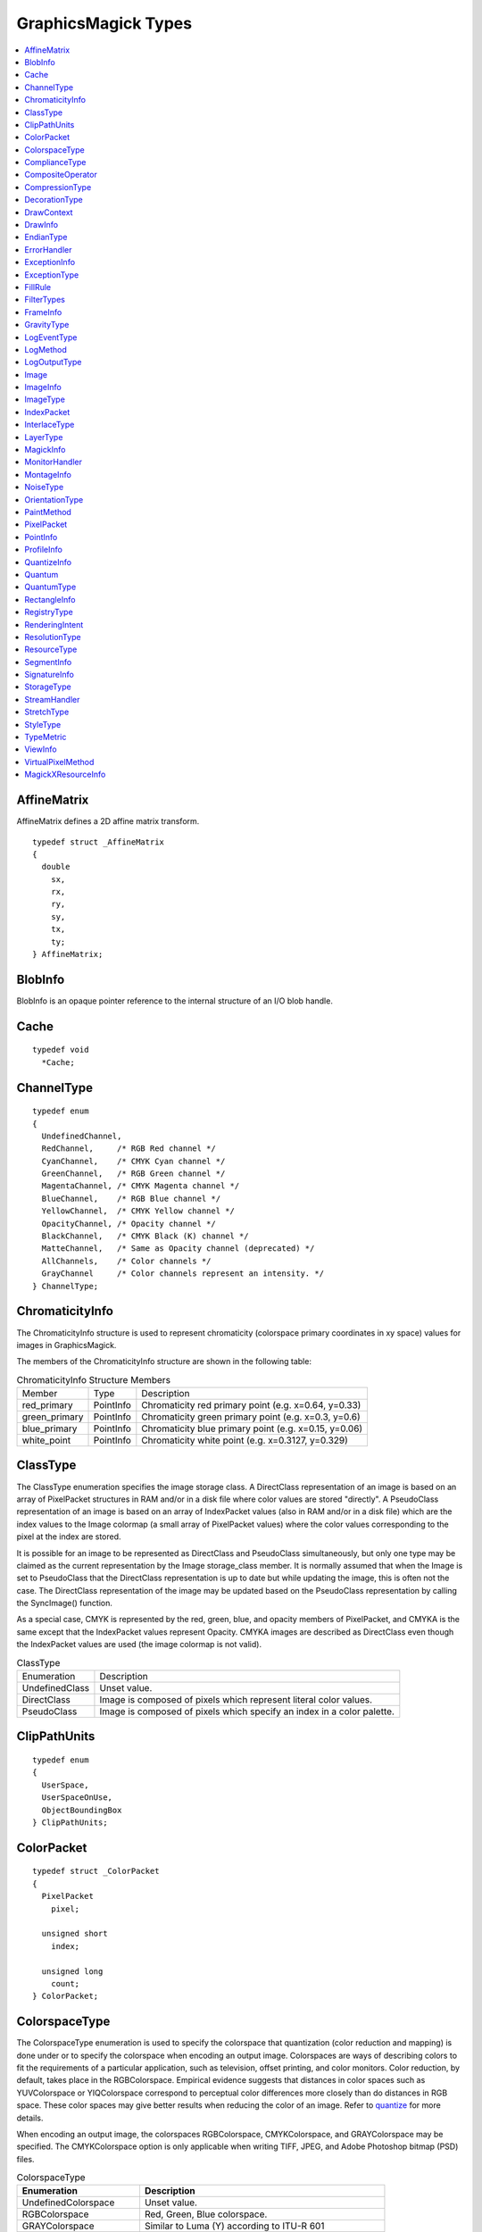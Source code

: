.. -*- mode: rst -*-
.. This text is in reStucturedText format, so it may look a bit odd.
.. See http://docutils.sourceforge.net/rst.html for details.

====================
GraphicsMagick Types
====================

.. contents::
  :local:

.. _quantize: /quantize.html


AffineMatrix
============

AffineMatrix defines a 2D affine matrix transform.

::

  typedef struct _AffineMatrix
  {
    double
      sx,
      rx,
      ry,
      sy,
      tx,
      ty;
  } AffineMatrix;

BlobInfo
========

BlobInfo is an opaque pointer reference to the internal structure of an
I/O blob handle.

Cache
=====

::

  typedef void
    *Cache;

ChannelType
===========

::

  typedef enum
  {
    UndefinedChannel,
    RedChannel,     /* RGB Red channel */
    CyanChannel,    /* CMYK Cyan channel */
    GreenChannel,   /* RGB Green channel */
    MagentaChannel, /* CMYK Magenta channel */
    BlueChannel,    /* RGB Blue channel */
    YellowChannel,  /* CMYK Yellow channel */
    OpacityChannel, /* Opacity channel */
    BlackChannel,   /* CMYK Black (K) channel */
    MatteChannel,   /* Same as Opacity channel (deprecated) */
    AllChannels,    /* Color channels */
    GrayChannel     /* Color channels represent an intensity. */
  } ChannelType;

ChromaticityInfo
================

The ChromaticityInfo structure is used to represent chromaticity
(colorspace primary coordinates in xy space) values for images in
GraphicsMagick.

The members of the ChromaticityInfo structure are shown in the following
table:

.. table:: ChromaticityInfo Structure Members

   +-------------------+-----------+-----------------------------------------------------------------+
   |      Member       |   Type    |                           Description                           |
   +-------------------+-----------+-----------------------------------------------------------------+
   |red_primary        |PointInfo  |Chromaticity red primary point (e.g. x=0.64, y=0.33)             |
   +-------------------+-----------+-----------------------------------------------------------------+
   |green_primary      |PointInfo  |Chromaticity green primary point (e.g. x=0.3, y=0.6)             |
   +-------------------+-----------+-----------------------------------------------------------------+
   |blue_primary       |PointInfo  |Chromaticity blue primary point (e.g. x=0.15, y=0.06)            |
   +-------------------+-----------+-----------------------------------------------------------------+
   |white_point        |PointInfo  |Chromaticity white point (e.g. x=0.3127, y=0.329)                |
   +-------------------+-----------+-----------------------------------------------------------------+


ClassType
=========

The ClassType enumeration specifies the image storage class.  A
DirectClass representation of an image is based on an array of
PixelPacket structures in RAM and/or in a disk file where color values
are stored "directly".  A PseudoClass representation of an image is
based on an array of IndexPacket values (also in RAM and/or in a disk
file) which are the index values to the Image colormap (a small array
of PixelPacket values) where the color values corresponding to the
pixel at the index are stored.

It is possible for an image to be represented as DirectClass and
PseudoClass simultaneously, but only one type may be claimed as the
current representation by the Image storage_class member.  It is
normally assumed that when the Image is set to PseudoClass that the
DirectClass representation is up to date but while updating the image,
this is often not the case.  The DirectClass representation of the
image may be updated based on the PseudoClass representation by
calling the SyncImage() function.

As a special case, CMYK is represented by the red, green, blue, and
opacity members of PixelPacket, and CMYKA is the same except that the
IndexPacket values represent Opacity.  CMYKA images are described as
DirectClass even though the IndexPacket values are used (the image
colormap is not valid).

.. table:: ClassType

   +----------------+--------------------------------------------------------------------------------+
   |  Enumeration   |                                  Description                                   |
   +----------------+--------------------------------------------------------------------------------+
   |UndefinedClass  |Unset value.                                                                    |
   +----------------+--------------------------------------------------------------------------------+
   |DirectClass     |Image is composed of pixels which represent literal color values.               |
   +----------------+--------------------------------------------------------------------------------+
   |PseudoClass     |Image is composed of pixels which specify an index in a color palette.          |
   +----------------+--------------------------------------------------------------------------------+


ClipPathUnits
=============

::

  typedef enum
  {
    UserSpace,
    UserSpaceOnUse,
    ObjectBoundingBox
  } ClipPathUnits;


ColorPacket
===========

::

  typedef struct _ColorPacket
  {
    PixelPacket
      pixel;

    unsigned short
      index;

    unsigned long
      count;
  } ColorPacket;


ColorspaceType
==============

The ColorspaceType enumeration is used to specify the colorspace that
quantization (color reduction and mapping) is done under or to specify
the colorspace when encoding an output image. Colorspaces are ways of
describing colors to fit the requirements of a particular application,
such as television, offset printing, and color monitors. Color reduction,
by default, takes place in the RGBColorspace. Empirical evidence suggests
that distances in color spaces such as YUVColorspace or YIQColorspace
correspond to perceptual color differences more closely than do distances
in RGB space. These color spaces may give better results when reducing the
color of an image. Refer to `quantize`_ for more details.

When encoding an output image, the colorspaces RGBColorspace,
CMYKColorspace, and GRAYColorspace may be specified. The CMYKColorspace
option is only applicable when writing TIFF, JPEG, and Adobe Photoshop
bitmap (PSD) files.


.. table:: ColorspaceType

   ========================= ======================================================
        Enumeration                              Description
   ========================= ======================================================
   UndefinedColorspace       Unset value.
   RGBColorspace             Red, Green, Blue colorspace.
   GRAYColorspace            Similar to Luma (Y) according to ITU-R 601
   TransparentColorspace     RGB which preserves the matte while quantizing colors.
   OHTAColorspace
   XYZColorspace             CIE XYZ
   YCCColorspace             Kodak PhotoCD PhotoYCC
   YIQColorspace
   YPbPrColorspace
   YUVColorspace             YUV colorspace as used for computer video.
   CMYKColorspace            Cyan, Magenta, Yellow, Black colorspace.
   sRGBColorspace            Kodak PhotoCD sRGB
   HSLColorspace             Hue, saturation, luminosity
   HWBColorspace             Hue, whiteness, blackness
   LABColorspace             ITU LAB
   CineonLogRGBColorspace    RGB data with Cineon Log scaling, 2.048 density range
   Rec601LumaColorspace      Luma (Y) according to ITU-R 601
   Rec601YCbCrColorspace     YCbCr according to ITU-R 601
   Rec709LumaColorspace      Luma (Y) according to ITU-R 709
   Rec709YCbCrColorspace     YCbCr according to ITU-R 709
   ========================= ======================================================

ComplianceType
==============

::

  typedef enum
  {
    UndefinedCompliance = 0x0000,
    NoCompliance = 0x0000,
    SVGCompliance = 0x0001,
    X11Compliance = 0x0002,
    XPMCompliance = 0x0004,
    AllCompliance = 0xffff
  } ComplianceType;


CompositeOperator
=================

CompositeOperator is used to select the image composition algorithm used
to compose a composite image with an image. By default, each of the
composite image pixels are replaced by the corresponding image tile
pixel. Specify CompositeOperator to select a different algorithm.

The image compositor requires a matte, or alpha channel in the image for
some operations. This extra channel usually defines a mask which
represents a sort of cookie-cutter for the image. This is the case when
matte is 255 (full coverage) for pixels inside the shape, zero outside,
and between zero and 255 on the boundary. For certain operations, if
image does not have a matte channel, it is initialized with 0 for any
pixel matching in color to pixel location (0,0), otherwise 255 (to work
properly, borderWidth must be 0).

.. table:: CompositeOperator

   ======================  ==========================================================================
        Enumeration                                       Description
   ======================  ==========================================================================
   UndefinedCompositeOp    Unset value.
   OverCompositeOp         The result is the union of the the two image shapes with the composite
                           image obscuring image in the region of overlap.
   InCompositeOp           The result is a simply composite image cut by the shape of image. None of
                           the image data of image is included in the result.
   OutCompositeOp          The resulting image is composite image with the shape of image cut out.
   AtopCompositeOp         The result is the same shape as image image, with composite image
                           obscuring image there the image shapes overlap. Note that this differs
                           from OverCompositeOp because the portion of composite image outside of
                           image's shape does not appear in the result.
   XorCompositeOp          The result is the image data from both composite image and image that is
                           outside the overlap region. The overlap region will be blank.
   PlusCompositeOp         The result is just the sum of the  image data. Output values are cropped
                           to 255 (no overflow). This operation is independent of the matte channels.
   MinusCompositeOp        The result of composite image - image, with overflow cropped to zero. The
                           matte chanel is ignored (set to 255, full coverage).
   AddCompositeOp          The result of composite image + image, with overflow wrapping around (mod
                           256).
   SubtractCompositeOp     The result of composite image - image, with underflow wrapping around (mod
                           256). The add and subtract operators can be used to perform reversible
                           transformations.
   DifferenceCompositeOp   The result of abs(composite image - image). This is useful for comparing
                           two very similar images.
   MultiplyCompositeOp     The result of composite image × image. This is useful for the creation of
                           drop-shadows.
   BumpmapCompositeOp      The result image shaded by composite image.
   CopyCompositeOp         The resulting image is image replaced with composite image. Here the matte
                           information is ignored.
   CopyRedCompositeOp      The resulting image is the red layer in image replaced with the red layer
                           in composite image. The other layers are copied untouched.
   CopyGreenCompositeOp    The resulting image is the green layer in image replaced with the green
                           layer in composite image. The other layers are copied untouched.
   CopyBlueCompositeOp     The resulting image is the blue layer in image replaced with the blue
                           layer in composite image. The other layers are copied untouched.
   CopyOpacityCompositeOp  The resulting image is the matte layer in image replaced with the matte
                           layer in composite image. The other layers are copied untouched.
   ClearCompositeOp        Pixels in the region are set to Transparent.
   DissolveCompositeOp
   DisplaceCompositeOp
   ModulateCompositeOp     Modulate brightness in HSL space.
   ThresholdCompositeOp
   NoCompositeOp           Do nothing at all.
   DarkenCompositeOp
   LightenCompositeOp
   HueCompositeOp          Copy Hue channel (from HSL colorspace).
   SaturateCompositeOp     Copy Saturation channel (from HSL colorspace).
   ColorizeCompositeOp     Copy Hue and Saturation channels (from HSL colorspace).
   LuminizeCompositeOp     Copy Brightness channel (from HSL colorspace).
   ScreenCompositeOp
   OverlayCompositeOp
   CopyCyanCompositeOp     Copy the Cyan channel.
   CopyMagentaCompositeOp  Copy the Magenta channel.
   CopyYellowCompositeOp   Copy the Yellow channel.
   CopyBlackCompositeOp    Copy the Black channel.
   DivideCompositeOp
   HardLightCompositeOp
   ExclusionCompositeOp
   ColorDodgeCompositeOp
   ColorBurnCompositeOp
   SoftLightCompositeOp
   LinearBurnCompositeOp
   LinearDodgeCompositeOp
   LinearLightCompositeOp
   VividLightCompositeOp
   PinLightCompositeOp
   HardMixCompositeOp
   ======================  ==========================================================================

CompressionType
===============

CompressionType is used to specify the desired compression type when
encoding an image. Be aware that most image types only support a subset
of the available compression types. If the specified compression type is
incompatible with the image, GraphicsMagick will select a compression type
compatible with the image type, which might be no compression at all.


.. table:: CompressionType

   +---------------------------+---------------------------------------------------------------------+
   |        Enumeration        |                             Description                             |
   +---------------------------+---------------------------------------------------------------------+
   |UndefinedCompression       |Unset value.                                                         |
   +---------------------------+---------------------------------------------------------------------+
   |NoCompression              |No compression                                                       |
   +---------------------------+---------------------------------------------------------------------+
   |BZipCompression            |BZip (Burrows-Wheeler block-sorting text compression algorithm and   |
   |                           |Huffman coding)  as used by bzip2 utilities                          |
   +---------------------------+---------------------------------------------------------------------+
   |FaxCompression             |CCITT Group 3 FAX compression                                        |
   +---------------------------+---------------------------------------------------------------------+
   |Group4Compression          |CCITT Group 4 FAX compression (used only for TIFF)                   |
   +---------------------------+---------------------------------------------------------------------+
   |JPEGCompression            |JPEG compression                                                     |
   +---------------------------+---------------------------------------------------------------------+
   |LosslessJPEGCompression    |Lossless JPEG compression                                            |
   +---------------------------+---------------------------------------------------------------------+
   |LZWCompression             |Lempel-Ziv-Welch (LZW) compression (caution, patented by Unisys)     |
   +---------------------------+---------------------------------------------------------------------+
   |RLECompression             |Run-Length encoded (RLE) compression                                 |
   +---------------------------+---------------------------------------------------------------------+
   |ZipCompression             |Lempel-Ziv compression (LZ77) as used in PKZIP and GNU gzip.         |
   +---------------------------+---------------------------------------------------------------------+
   |LZMACompression            |LZMA - Lempel-Ziv-Markov chain algorithm                             |
   +---------------------------+---------------------------------------------------------------------+
   |JPEG2000Compression        |JPEG 2000 - ISO/IEC std 15444-1                                      |
   +---------------------------+---------------------------------------------------------------------+
   |JBIG1Compression           |JBIG v1 - ISO/IEC std 11544 / ITU-T rec T.82                         |
   +---------------------------+---------------------------------------------------------------------+
   |JBIG2Compression           |JBIG v2 - ISO/IEC std 14492 / ITU-T rec T.88                         |
   +---------------------------+---------------------------------------------------------------------+
   |ZSTDCompression            |Facebook's Zstandard/Zstd                                            |
   +---------------------------+---------------------------------------------------------------------+
   |WebPCompression            |Google's WebP                                                        |
   +---------------------------+---------------------------------------------------------------------+


DecorationType
==============

::

  typedef enum
  {
    NoDecoration,
    UnderlineDecoration,
    OverlineDecoration,
    LineThroughDecoration
  } DecorationType;



DrawContext
===========

::

  typedef struct _DrawContext *DrawContext;


DrawInfo
========

The DrawInfo structure is used to support annotating an image using
drawing commands.


.. table:: Methods Supporting DrawInfo

   +----------------------+--------------------------------------------------------------------------+
   |        Method        |                               Description                                |
   +----------------------+--------------------------------------------------------------------------+
   |GetDrawInfo()         |Allocate new structure with defaults set.                                 |
   +----------------------+--------------------------------------------------------------------------+
   |CloneDrawInfo()       |Copy existing structure, allocating new structure in the process.         |
   +----------------------+--------------------------------------------------------------------------+
   |DestroyDrawInfo()     |Deallocate structure, including any members.                              |
   +----------------------+--------------------------------------------------------------------------+
   |DrawImage()           |Render primitives to image.                                               |
   +----------------------+--------------------------------------------------------------------------+

The members of the DrawInfo structure are shown in the following table.
The structure is initialized to reasonable defaults by first initializing
the equivalent members of ImageInfo, and then initializing the entire
structure using GetDrawInfo().


.. table:: DrawInfo Structure Members Supporting DrawImage()

   +----------------+--------------+--------------------------------------------------------------------+
   |     Member     |     Type     |                            Description                             |
   +----------------+--------------+--------------------------------------------------------------------+
   |affine          |AffineInfo    |Coordinate transformation (rotation, scaling, and translation).     |
   +----------------+--------------+--------------------------------------------------------------------+
   |border_color    |PixelPacket   |Border color                                                        |
   +----------------+--------------+--------------------------------------------------------------------+
   |decorate        |DecorationType|Text decoration type.                                               |
   +----------------+--------------+--------------------------------------------------------------------+
   |density         |char *        |Text rendering density in DPI (effects scaling font according to    |
   |                |              |pointsize). E.g. "72x72"                                            |
   +----------------+--------------+--------------------------------------------------------------------+
   |fill            |PixelPacket   |Object internal fill (within outline) color.                        |
   +----------------+--------------+--------------------------------------------------------------------+
   |font            |char *        |Font to use when rendering text.                                    |
   +----------------+--------------+--------------------------------------------------------------------+
   |gravity         |GravityType   |Text placement preference (e.g. NorthWestGravity).                  |
   +----------------+--------------+--------------------------------------------------------------------+
   |linewidth       |double        |Stroke (outline) drawing width in pixels.                           |
   +----------------+--------------+--------------------------------------------------------------------+
   |pointsize       |double        |Font size (also see density).                                       |
   +----------------+--------------+--------------------------------------------------------------------+
   |                |              |Space or new-line delimited list of text drawing primitives (e.g    |
   |primitive       |char *        |"text 100,100 Cockatoo"). See the table Drawing Primitives for the  |
   |                |              |available drawing primitives.                                       |
   +----------------+--------------+--------------------------------------------------------------------+
   |stroke          |PixelPacket   |Object stroke (outline) color.                                      |
   +----------------+--------------+--------------------------------------------------------------------+
   |stroke_antialias|unsigned int  |Set to True (non-zero) to obtain anti-aliased stroke rendering.     |
   +----------------+--------------+--------------------------------------------------------------------+
   |text_antialias  |unsigned int  |Set to True (non-zero) to obtain anti-aliased text rendering.       |
   +----------------+--------------+--------------------------------------------------------------------+
   |tile            |Image *       |Image texture to draw with. Use an image containing a single color  |
   |                |              |(e.g. a 1x1 image) to draw in a solid color.                        |
   +----------------+--------------+--------------------------------------------------------------------+

Drawing Primitives

The drawing primitives shown in the following table may be supplied as a
space or new-line delimited list to the primitive member. Primitives
which set drawing options effect the results from subsequent drawing
operations. See the 'push graphic-context' and 'pop graphic-context'
primitives for a way to control the propagation of drawing options.


.. table:: Drawing Primitives

   +----------------+----------------------------+-------------------------------------------------------+
   |   Primitive    |        Arguments           |                        Purpose                        |
   +----------------+----------------------------+-------------------------------------------------------+
   |                |                            |Apply coordinate transformations to support scaling    |
   |affine          |sx,rx,ry,sy,tx,ty           |(s), rotation (r), and translation (t). Angles are     |
   |                |                            |specified in radians. Equivalent to SVG matrix command |
   |                |                            |which supplies a transformation matrix.                |
   +----------------+----------------------------+-------------------------------------------------------+
   |angle           |angle                       |Specify object drawing angle.                          |
   +----------------+----------------------------+-------------------------------------------------------+
   |arc             |startX,startY endX,endY     |Draw an arc.                                           |
   |                |startDegrees,endDegrees     |                                                       |
   +----------------+----------------------------+-------------------------------------------------------+
   |Bezier          |x1,y1, x2,y2, x3,y3, ...,   |Draw a Bezier curve.                                   |
   |                |xN,yN                       |                                                       |
   +----------------+----------------------------+-------------------------------------------------------+
   |circle          |originX,originY             |Draw a circle.                                         |
   |                |perimX,perimY               |                                                       |
   +----------------+----------------------------+-------------------------------------------------------+
   |                |x,y (point|replace|         |Set color in image according to specified colorization |
   |color           |floodfill|filltoborder|     |rule.                                                  |
   |                |reset)                      |                                                       |
   +----------------+----------------------------+-------------------------------------------------------+
   |decorate        |(none|underline|overline|   |Specify text decoration.                               |
   |                |line-through)               |                                                       |
   +----------------+----------------------------+-------------------------------------------------------+
   |                |originX,originY             |                                                       |
   |ellipse         |width,height                |Draw an ellipse.                                       |
   |                |arcStart,arcEnd             |                                                       |
   +----------------+----------------------------+-------------------------------------------------------+
   |fill            |colorspec                   |Specifiy object filling color.                         |
   +----------------+----------------------------+-------------------------------------------------------+
   |fill-opacity    |opacity                     |Specify object fill opacity.                           |
   +----------------+----------------------------+-------------------------------------------------------+
   |font            |fontname                    |Specify text drawing font.                             |
   +----------------+----------------------------+-------------------------------------------------------+
   |                |(NorthWest,North,NorthEast, |                                                       |
   |gravity         |West,Center,East,           |Specify text positioning gravity.                      |
   |                |SouthWest,South,SouthEast)  |                                                       |
   +----------------+----------------------------+-------------------------------------------------------+
   |                |                            |Composite image at position, scaled to specified width |
   |image           |x,y width,height filename   |and height, and specified filename. If width or height |
   |                |                            |is zero, scaling is not performed.                     |
   +----------------+----------------------------+-------------------------------------------------------+
   |line            |startX,startY endX,endY     |Draw a line.                                           |
   +----------------+----------------------------+-------------------------------------------------------+
   |                |x,y (point|replace|         |Set matte in image according to specified colorization |
   |matte           |floodfill|filltoborder|     |rule.                                                  |
   |                |reset)                      |                                                       |
   +----------------+----------------------------+-------------------------------------------------------+
   |opacity         |fillOpacity strokeOpacity   |Specify drawing fill and stroke opacities.             |
   +----------------+----------------------------+-------------------------------------------------------+
   |path            |'SVG-compatible path        |Draw using SVG-compatible path drawing commands.       |
   |                |arguments'                  |                                                       |
   +----------------+----------------------------+-------------------------------------------------------+
   |point           |x,y                         |Set point to fill color.                               |
   +----------------+----------------------------+-------------------------------------------------------+
   |pointsize       |pointsize                   |Specify text drawing pointsize (scaled to density).    |
   +----------------+----------------------------+-------------------------------------------------------+
   |polygon         |x1,y1, x2,y2, x3,y3, ...,   |Draw a polygon.                                        |
   |                |xN,yN                       |                                                       |
   +----------------+----------------------------+-------------------------------------------------------+
   |polyline        |x1,y1, x2,y2, x3,y3, ...,   |Draw a polyline.                                       |
   |                |xN,yN                       |                                                       |
   +----------------+----------------------------+-------------------------------------------------------+
   |                |                            |Remove options set since previous "push                |
   |pop             |graphic-context             |graphic-context" command. Options revert to those in   |
   |                |                            |effect prior to pushing the graphic context.           |
   +----------------+----------------------------+-------------------------------------------------------+
   |push            |graphic-context             |Specify new graphic context.                           |
   +----------------+----------------------------+-------------------------------------------------------+
   |rect            |upperLeftX,upperLeftY       |Draw a rectangle.                                      |
   |                |lowerRightX,lowerRightY     |                                                       |
   +----------------+----------------------------+-------------------------------------------------------+
   |                |                            |Specify coordiante space rotation. Subsequent objects  |
   |rotate          |angle                       |are drawn with coordate space rotated by specified     |
   |                |                            |angle.                                                 |
   +----------------+----------------------------+-------------------------------------------------------+
   |                |centerX,centerY             |                                                       |
   |roundrectangle  |width,hight                 |Draw a rectangle with rounded corners.                 |
   |                |cornerWidth,cornerHeight    |                                                       |
   +----------------+----------------------------+-------------------------------------------------------+
   |stroke          |colorspec                   |Specify object stroke (outline) color.                 |
   +----------------+----------------------------+-------------------------------------------------------+
   |stroke-antialias|stroke_antialias (0 or 1)   |Specify if stroke should be antialiased or not.        |
   +----------------+----------------------------+-------------------------------------------------------+
   |stroke-dash     |value                       |Specify pattern to be used when drawing stroke.        |
   +----------------+----------------------------+-------------------------------------------------------+
   |stroke-opacity  |opacity                     |Specify opacity of stroke drawing color.               |
   +----------------+----------------------------+-------------------------------------------------------+
   |stroke-width    |linewidth                   |Specify stroke (outline) width in pixels.              |
   +----------------+----------------------------+-------------------------------------------------------+
   |text            |x,y "some text"             |Draw text at position.                                 |
   +----------------+----------------------------+-------------------------------------------------------+
   |text-antialias  |text_antialias (0 or 1)     |Specify if rendered text is to be antialiased (blend   |
   |                |                            |edges).                                                |
   +----------------+----------------------------+-------------------------------------------------------+
   |scale           |x,y                         |Specify scaling to be applied to coordintate space for |
   |                |                            |subsequent drawing commands.                           |
   +----------------+----------------------------+-------------------------------------------------------+
   |translate       |x,y                         |Specify center of coordinate space to use for          |
   |                |                            |subsequent drawing commands.                           |
   +----------------+----------------------------+-------------------------------------------------------+

EndianType
==========

Some formats, such as TIFF and DPX, allow storing data in multiple
"endian" orders and EndianType allows controlling that. With MSB
endian and accessing memory bytes with increasing offset, the most
significant byte is encountered first, while with LSB endian, the
least significant byte is encountered first.

::

  typedef enum
  {
    UndefinedEndian,
    LSBEndian,            /* "little" endian */
    MSBEndian,            /* "big" endian */
    NativeEndian          /* native endian */
  } EndianType;

ErrorHandler
============

::

  typedef void
    (*ErrorHandler)(const ExceptionType,const char *,const char *);


ExceptionInfo
=============

::

  typedef struct _ExceptionInfo
  {
    char
      *reason,
      *description;

    ExceptionType
      severity;

    unsigned long
      signature;
  } ExceptionInfo;



ExceptionType
=============

Warnings and errors are represented by integer numbers (declared as an
ExceptionType enumeration) with the range of warnings starting with
WarningException, the range of errors starting with ErrorException,
and the range of fatal errors starting with FatalErrorException.

::

  typedef enum
  {
    UndefinedException,
    WarningException = 300,
    ResourceLimitWarning = 300,
    TypeWarning = 305,
    OptionWarning = 310,
    DelegateWarning = 315,
    MissingDelegateWarning = 320,
    CorruptImageWarning = 325,
    FileOpenWarning = 330,
    BlobWarning = 335,
    StreamWarning = 340,
    CacheWarning = 345,
    CoderWarning = 350,
    ModuleWarning = 355,
    DrawWarning = 360,
    ImageWarning = 365,
    XServerWarning = 380,
    MonitorWarning = 385,
    RegistryWarning = 390,
    ConfigureWarning = 395,
    ErrorException = 400,
    ResourceLimitError = 400,
    TypeError = 405,
    OptionError = 410,
    DelegateError = 415,
    MissingDelegateError = 420,
    CorruptImageError = 425,
    FileOpenError = 430,
    BlobError = 435,
    StreamError = 440,
    CacheError = 445,
    CoderError = 450,
    ModuleError = 455,
    DrawError = 460,
    ImageError = 465,
    XServerError = 480,
    MonitorError = 485,
    RegistryError = 490,
    ConfigureError = 495,
    FatalErrorException = 700,
    ResourceLimitFatalError = 700,
    TypeFatalError = 705,
    OptionFatalError = 710,
    DelegateFatalError = 715,
    MissingDelegateFatalError = 720,
    CorruptImageFatalError = 725,
    FileOpenFatalError = 730,
    BlobFatalError = 735,
    StreamFatalError = 740,
    CacheFatalError = 745,
    CoderFatalError = 750,
    ModuleFatalError = 755,
    DrawFatalError = 760,
    ImageFatalError = 765,
    XServerFatalError = 780,
    MonitorFatalError = 785,
    RegistryFatalError = 790,
    ConfigureFatalError = 795
  } ExceptionType;


FillRule
========

::

  typedef enum
  {
    UndefinedRule,
    EvenOddRule,
    NonZeroRule
  } FillRule;


FilterTypes
===========

FilterTypes is used to adjust the filter algorithm used when resizing
images. Different filters experience varying degrees of success with
various images and can take significantly different amounts of processing
time. GraphicsMagick defaults to using the LanczosFilter, which has been
proven to provide the best results for most images in a reasonable amount
of time. Other filter types, such as the TriangleFilter, may execute much faster
but may show artifacts when the image is resized or around diagonal lines.
The only way to be sure is to test the filter with sample images.

.. table:: FilterTypes

   +----------------------------------------------+--------------------------------------------------+
   |                 Enumeration                  |                   Description                    |
   +----------------------------------------------+--------------------------------------------------+
   |UndefinedFilter                               |Unset value.                                      |
   +----------------------------------------------+--------------------------------------------------+
   |PointFilter                                   |Point Filter                                      |
   +----------------------------------------------+--------------------------------------------------+
   |BoxFilter                                     |Box Filter                                        |
   +----------------------------------------------+--------------------------------------------------+
   |TriangleFilter                                |Triangle Filter                                   |
   +----------------------------------------------+--------------------------------------------------+
   |HermiteFilter                                 |Hermite Filter                                    |
   +----------------------------------------------+--------------------------------------------------+
   |HanningFilter                                 |Hanning Filter                                    |
   +----------------------------------------------+--------------------------------------------------+
   |HammingFilter                                 |Hamming Filter                                    |
   +----------------------------------------------+--------------------------------------------------+
   |BlackmanFilter                                |Blackman Filter                                   |
   +----------------------------------------------+--------------------------------------------------+
   |GaussianFilter                                |Gaussian Filter                                   |
   +----------------------------------------------+--------------------------------------------------+
   |QuadraticFilter                               |Quadratic Filter                                  |
   +----------------------------------------------+--------------------------------------------------+
   |CubicFilter                                   |Cubic Filter                                      |
   +----------------------------------------------+--------------------------------------------------+
   |CatromFilter                                  |Catrom Filter                                     |
   +----------------------------------------------+--------------------------------------------------+
   |MitchellFilter                                |Mitchell Filter                                   |
   +----------------------------------------------+--------------------------------------------------+
   |LanczosFilter                                 |Lanczos Filter                                    |
   +----------------------------------------------+--------------------------------------------------+
   |BesselFilter                                  |Bessel Filter                                     |
   +----------------------------------------------+--------------------------------------------------+
   |SincFilter                                    |Sinc Filter                                       |
   +----------------------------------------------+--------------------------------------------------+

FrameInfo
=========

::

  typedef struct _FrameInfo
  {
    unsigned long
      width,
      height;

    long
      x,
      y,
      inner_bevel,
      outer_bevel;
  } FrameInfo;


GravityType
===========

GravityType specifies positioning of an object, such as text or an image,
within a bounding region. Gravity provides a convenient way to
locate objects irrespective of the size of the bounding region, in other
words, you don't need to provide absolute coordinates in order to
position an object. A common default for gravity is NorthWestGravity.


.. table:: GravityType

   +--------------------------+----------------------------------------------------------------------+
   |       Enumeration        |                             Description                              |
   +--------------------------+----------------------------------------------------------------------+
   |ForgetGravity             |Don't use gravity.                                                    |
   +--------------------------+----------------------------------------------------------------------+
   |NorthWestGravity          |Position object at top-left of region.                                |
   +--------------------------+----------------------------------------------------------------------+
   |NorthGravity              |Postiion object at top-center of region                               |
   +--------------------------+----------------------------------------------------------------------+
   |NorthEastGravity          |Position object at top-right of region                                |
   +--------------------------+----------------------------------------------------------------------+
   |WestGravity               |Position object at left-center of region                              |
   +--------------------------+----------------------------------------------------------------------+
   |CenterGravity             |Position object at center of region                                   |
   +--------------------------+----------------------------------------------------------------------+
   |EastGravity               |Position object at right-center of region                             |
   +--------------------------+----------------------------------------------------------------------+
   |SouthWestGravity          |Position object at left-bottom of region                              |
   +--------------------------+----------------------------------------------------------------------+
   |SouthGravity              |Position object at bottom-center of region                            |
   +--------------------------+----------------------------------------------------------------------+
   |SouthEastGravity          |Position object at bottom-right of region                             |
   +--------------------------+----------------------------------------------------------------------+

LogEventType
============

LogEventType specifies the log event type to match one or more log
areas.  Although defined as an enum type, the values are based on
unsigned integer flags value with one mask bit set, more than one mask
bit set, or all of the assigned mask bits set.  Values are boolean
ORed together to represent multiple event types.

.. table:: LogEventType

   +--------------------------+----------------------------------------------------------------------+
   |       Enumeration        |                             Description                              |
   +--------------------------+----------------------------------------------------------------------+
   |UndefinedEventMask        | No events specified                                                  |
   +--------------------------+----------------------------------------------------------------------+
   |NoEventsMask              | No events specified                                                  |
   +--------------------------+----------------------------------------------------------------------+
   |ConfigureEventMask        | Configuration event (related to initialization or shutdown)          |
   +--------------------------+----------------------------------------------------------------------+
   |AnnotateEventMask         | Annotation event (text drawing)                                      |
   +--------------------------+----------------------------------------------------------------------+
   |RenderEventMask           | Rendering event (vector drawing)                                     |
   +--------------------------+----------------------------------------------------------------------+
   |TransformEventMask        | Image transformation event (e.g. cropping)                           |
   +--------------------------+----------------------------------------------------------------------+
   |LocaleEventMask           | Locale event (internationalization)                                  |
   +--------------------------+----------------------------------------------------------------------+
   |CoderEventMask            | Coder event (file decode or encode)                                  |
   +--------------------------+----------------------------------------------------------------------+
   |X11EventMask              | X11 event (event related to use of X11)                              |
   +--------------------------+----------------------------------------------------------------------+
   |CacheEventMask            | Pixel cache event (pixel storage in memory or on disk)               |
   +--------------------------+----------------------------------------------------------------------+
   |BlobEventMask             | Blob event (I/O to/from memory or a file)                            |
   +--------------------------+----------------------------------------------------------------------+
   |DeprecateEventMask        | Deprecation event (use of a function which will be removed)          |
   +--------------------------+----------------------------------------------------------------------+
   |UserEventMask             | User event (event allowed for the user, not otherwise used)          |
   +--------------------------+----------------------------------------------------------------------+
   |ResourceEventMask         | Resource event (resource limit assignment, allocation/deallocation)  |
   +--------------------------+----------------------------------------------------------------------+
   |TemporaryFileEventMask    | Temporary file event (temporary file created or removed)             |
   +--------------------------+----------------------------------------------------------------------+
   |ExceptionEventMask        | Exception event (a warning or error was reported into ExceptionInfo) |
   +--------------------------+----------------------------------------------------------------------+
   |OptionEventMask           | Option event (something related to a user provided option)           |
   +--------------------------+----------------------------------------------------------------------+
   |InformationEventMask      | Information event                                                    |
   +--------------------------+----------------------------------------------------------------------+
   |WarningEventMask          | Warning event (a warning was reported into ExceptionInfo)            |
   +--------------------------+----------------------------------------------------------------------+
   |ErrorEventMask            | Error event (an error was reported into ExceptionInfo)               |
   +--------------------------+----------------------------------------------------------------------+
   |FatalErrorEventMask       | Fatal error event (a fatal error was reported into ExceptionInfo)    |
   +--------------------------+----------------------------------------------------------------------+
   |AllEventsMask             | All events (matches any/all events)                                  |
   +--------------------------+----------------------------------------------------------------------+


LogMethod
=========

LogMethod is a call-back function type in the form::

  typedef void (*LogMethod)(const ExceptionType type,const char *text)

LogOutputType
=============

LogOutputType specifies how/where logging ("tracing") output is to be directed.

.. table:: LogOutputType

   +--------------------------+----------------------------------------------------------------------+
   |       Enumeration        |                             Description                              |
   +--------------------------+----------------------------------------------------------------------+
   |DisabledOutput            |Reporting disabled                                                    |
   +--------------------------+----------------------------------------------------------------------+
   |UndefinedOutput           |Reporting disabled                                                    |
   +--------------------------+----------------------------------------------------------------------+
   |StdoutOutput              |Log to stdout in "human readable" format                              |
   +--------------------------+----------------------------------------------------------------------+
   |StderrOutput              |Log to stderr in "human readable" format                              |
   +--------------------------+----------------------------------------------------------------------+
   |XMLFileOutput             |Log to a file in an XML format                                        |
   +--------------------------+----------------------------------------------------------------------+
   |TXTFileOutput             |Log to a file in a text format                                        |
   +--------------------------+----------------------------------------------------------------------+
   |Win32DebugOutput          |Windows, Output events to the application/system debugger.            |
   +--------------------------+----------------------------------------------------------------------+
   |Win32EventlogOutput       |Windows, Output events to the Application event log.                  |
   +--------------------------+----------------------------------------------------------------------+
   |MethodOutput              |Log by calling registered C-language callback function                |
   +--------------------------+----------------------------------------------------------------------+


Image
=====

The Image structure represents an GraphicsMagick image. It is initially
allocated by AllocateImage() and deallocated by DestroyImage(). The
functions ReadImage(), ReadImages(), BlobToImage() and CreateImage()
return a new image. Use CloneImage() to copy an image. An image consists
of a structure containing image attributes as well as the image pixels.

The image pixels are represented by the structure PixelPacket and are
cached in-memory, or on disk, depending on the cache threshold setting.
This cache is known as the "pixel cache". Pixels in the cache may not be
edited directly. They must first be made visible from the cache via a
pixel view. A pixel view is a rectangular view of the pixels as defined
by a starting coordinate, and a number of rows and columns. When
considering the varying abilities of multiple platforms, the most
reliably efficient pixel view is comprized of part, or all, of one image
row.
   
There are two means of accessing pixel views. When using the default
view, the pixels are made visible and accessable by using the
GetImagePixels() method which provides access to a specified region of
the image. After the view has been updated, the pixels may be saved back
to the cache in their original positions via SyncImagePixels(). In order
to create an image with new contents, or to blindly overwrite existing
contents, the method SetImagePixels() is used to reserve a pixel view
corresponding to a region in the pixel cache. Once the pixel view has
been updated, it may be written to the cache via SyncImagePixels(). The
function GetIndexes() provides access to the image colormap, represented
as an array of type IndexPacket.

A more flexible interface to the image pixels is via the Cache View
interface. This interface supports multiple pixel cache views (limited by
the amount of available memory), each of which are identified by a handle
(of type ViewInfo). Use OpenCacheView() to obtain a new cache view,
CloseCacheView() to discard a cache view, GetCacheViewPixels() to access
an existing pixel region, SetCacheView() to define a new pixel region,
and SyncCacheViewPixels() to save the updated pixel region. The function
GetCacheViewIndexes() provides access to the colormap indexes associated
with the pixel view.

When writing encoders and decoders for new image formats, it is
convenient to have a high-level interface available which supports
converting between external pixel representations and GraphicsMagick's
own representation. Pixel components (red, green, blue, opacity, RGB, or
RGBA) may be transferred from a user-supplied buffer into the default
view by using ImportImagePixelArea(), or from an allocated view via
ImportViewPixelArea(). Pixel components may be transferred from the
default view into a user-supplied buffer by using ExportImagePixelArea(),
or from an allocated view via ExportViewPixelArea(). Use of this
high-level interface helps protect image coders from changes to
GraphicsMagick's pixel representation and simplifies the implementation.

The members of the Image structure are shown in the following table:


.. table:: Image Structure Members

   +--------------------------------+------------------+----------------------------------------------------+
   |             Member             |       Type       |                    Description                     |
   +--------------------------------+------------------+----------------------------------------------------+
   | background_color               | PixelPacket      | Image background color                             |
   +--------------------------------+------------------+----------------------------------------------------+
   | blur                           | double           | Blur factor to apply to the image when zooming     |
   +--------------------------------+------------------+----------------------------------------------------+
   | border_color                   | PixelPacket      | Image border color                                 |
   +--------------------------------+------------------+----------------------------------------------------+
   | chromaticity                   | ChromaticityInfo | Red, green, blue, and white-point chromaticity     |
   |                                |                  | values.                                            |
   +--------------------------------+------------------+----------------------------------------------------+
   | colormap                       | PixelPacket *    | PseudoColor palette array.                         |
   +--------------------------------+------------------+----------------------------------------------------+
   | colors                         | unsigned int     | The desired number of colors. Used by              |
   |                                |                  | QuantizeImage().                                   |
   +--------------------------------+------------------+----------------------------------------------------+
   |                                |                  | Image pixel interpretation.If the colorspace is    |
   |                                |                  | RGB the pixels are red, green, blue. If matte is   |
   | colorspace                     | ColorspaceType   | true, then red, green, blue, and index. If it is   |
   |                                |                  | CMYK, the pixels are cyan, yellow, magenta, black. |
   |                                |                  | Otherwise the colorspace is ignored.               |
   +--------------------------------+------------------+----------------------------------------------------+
   | columns                        | unsigned long    | Image width                                        |
   +--------------------------------+------------------+----------------------------------------------------+
   | compression                    | CompressionType  | Image compresion type. The default is the          |
   |                                |                  | compression type of the specified image file.      |
   +--------------------------------+------------------+----------------------------------------------------+
   |                                |                  | Time in 1/100ths of a second (0 to 65535) which    |
   |                                |                  | must expire before displaying the next image in an |
   | delay                          | unsigned long    | animated sequence. This option is useful for       |
   |                                |                  | regulating the animation of a sequence of GIF      |
   |                                |                  | images within Netscape.                            |
   +--------------------------------+------------------+----------------------------------------------------+
   | depth                          | unsigned int     | Image depth.  Number of encoding bits per sample.  |
   |                                |                  | Usually 8 or 16, but sometimes 10 or 12.           |
   +--------------------------------+------------------+----------------------------------------------------+
   |                                |                  | Tile names from within an image montage. Only      |
   | directory                      | char *           | valid after calling MontageImages() or reading a   |
   |                                |                  | MIFF file which contains a directory.              |
   +--------------------------------+------------------+----------------------------------------------------+
   |                                |                  | GIF disposal method. This option is used to        |
   | dispose                        | DisposeType      | control how successive frames are rendered (how    |
   |                                |                  | the preceding frame is disposed of) when creating  |
   |                                |                  | a GIF animation.                                   |
   +--------------------------------+------------------+----------------------------------------------------+
   | endian                         | EndianType       | The byte order to use when writing images.         |
   +--------------------------------+------------------+----------------------------------------------------+
   | exception                      | ExceptionInfo    | Record of any error which occurred when updating   |
   |                                |                  | image.                                             |
   +--------------------------------+------------------+----------------------------------------------------+
   | filename                       | char             | Image file name to read or write.                  |
   |                                | [MaxTextExtent]  |                                                    |
   +--------------------------------+------------------+----------------------------------------------------+
   |                                |                  | Filter to use when resizing image. The reduction   |
   |                                |                  | filter employed has a significant effect on the    |
   | filter                         | FilterTypes      | time required to resize an image and the resulting |
   |                                |                  | quality. The default filter is Lanczos which has   |
   |                                |                  | been shown to produce high quality results when    |
   |                                |                  | reducing most images.                              |
   +--------------------------------+------------------+----------------------------------------------------+
   |                                |                  | Colors within this distance are considered equal.  |
   |                                |                  | A number of algorithms search for a target color.  |
   | fuzz                           | double           | By default the color must be exact. Use this       |
   |                                |                  | option to match colors that are close to the       |
   |                                |                  | target color in RGB space.                         |
   +--------------------------------+------------------+----------------------------------------------------+
   |                                |                  | Gamma level of the image. The same color image     |
   |                                |                  | displayed on two different workstations may look   |
   | gamma                          | double           | different due to differences in the display        |
   |                                |                  | monitor. Use gamma correction to adjust for this   |
   |                                |                  | color difference.                                  |
   +--------------------------------+------------------+----------------------------------------------------+
   | geometry                       | char *           | Preferred size of the image when encoding.         |
   +--------------------------------+------------------+----------------------------------------------------+
   | gravity                        | GravityType      | Positioning of the image within a bounding region. |
   +--------------------------------+------------------+----------------------------------------------------+
   |                                |                  | The type of interlacing scheme (default            |
   |                                |                  | NoInterlace). This option is used to specify the   |
   |                                |                  | type of interlacing scheme for raw image formats   |
   |                                |                  | such as RGB or YUV. NoInterlace means do not       |
   |                                |                  | interlace, LineInterlace uses scanline             |
   | interlace                      | InterlaceType    | interlacing, and PlaneInterlace uses plane         |
   |                                |                  | interlacing. PartitionInterlace is like            |
   |                                |                  | PlaneInterlace except the different planes are     |
   |                                |                  | saved to individual files (e.g. image.R, image.G,  |
   |                                |                  | and image.B). Use LineInterlace or PlaneInterlace  |
   |                                |                  | to create an interlaced GIF or progressive JPEG    |
   |                                |                  | image.                                             |
   +--------------------------------+------------------+----------------------------------------------------+
   | iterations                     | unsigned long    | Number of iterations to loop an animation (e.g.    |
   |                                |                  | Netscape loop extension) for.                      |
   +--------------------------------+------------------+----------------------------------------------------+
   | magick                         | char             | Image encoding format (e.g. "GIF").                |
   |                                | [MaxTextExtent]  |                                                    |
   +--------------------------------+------------------+----------------------------------------------------+
   | magick_columns                 | unsigned long    | Base image width (before transformations)          |
   +--------------------------------+------------------+----------------------------------------------------+
   | magick_filename                | char             | Base image filename (before transformations)       |
   |                                | [MaxTextExtent]  |                                                    |
   +--------------------------------+------------------+----------------------------------------------------+
   | magick_rows                    | unsigned long    | Base image height (before transformations)         |
   +--------------------------------+------------------+----------------------------------------------------+
   | matte                          | MagickBool       | If true, then the index member of pixels           |
   |                                |                  | represents the alpha channel.                      |
   +--------------------------------+------------------+----------------------------------------------------+
   | matte_color                    | PixelPacket      | Image matte (transparent) color                    |
   +--------------------------------+------------------+----------------------------------------------------+
   | montage                        | char *           | Tile size and offset within an image montage. Only |
   |                                |                  | valid for montage images.                          |
   +--------------------------------+------------------+----------------------------------------------------+
   | next                           | struct _Image *  | Next image frame in sequence                       |
   +--------------------------------+------------------+----------------------------------------------------+
   | offset                         | long             | Number of initial bytes to skip over when reading  |
   |                                |                  | raw image.                                         |
   +--------------------------------+------------------+----------------------------------------------------+
   | orientation                    | OrientationType  | Orientation of the image. Specifies scanline       |
   |                                |                  | orientation and starting coordinate of image.      |
   +--------------------------------+------------------+----------------------------------------------------+
   | page                           | RectangleInfo    | Equivalent size of Postscript page.                |
   +--------------------------------+------------------+----------------------------------------------------+
   | previous                       | struct _Image *  | Previous image frame in sequence.                  |
   +--------------------------------+------------------+----------------------------------------------------+
   | rendering_intent               | RenderingIntent  | The type of rendering intent.                      |
   +--------------------------------+------------------+----------------------------------------------------+
   | rows                           | unsigned long    | Image height                                       |
   +--------------------------------+------------------+----------------------------------------------------+
   | scene                          | unsigned long    | Image frame scene number.                          |
   +--------------------------------+------------------+----------------------------------------------------+
   | start_loop                     | long             | Animation frame number to start looping at.        |
   +--------------------------------+------------------+----------------------------------------------------+
   |                                |                  | Image storage class. If DirectClass then the image |
   | storage_class                  | ClassType        | packets contain valid RGB or CMYK colors. If       |
   |                                |                  | PseudoClass then the image has a colormap          |
   |                                |                  | referenced by pixel's index member.                |
   +--------------------------------+------------------+----------------------------------------------------+
   |                                |                  | Describes a tile within an image.  For example, if |
   | tile_info                      | RectangleInfo    | your images is 640x480 you may only want 320x256   |
   |                                |                  | with an offset of +128+64. It is used for raw      |
   |                                |                  | formats such as RGB and CMYK as well as for TIFF.  |
   +--------------------------------+------------------+----------------------------------------------------+
   | timer                          | TimerInfo        | Support for measuring actual (user + system) and   |
   |                                |                  | elapsed execution time.                            |
   +--------------------------------+------------------+----------------------------------------------------+
   |                                |                  | The number of colors in the image after            |
   | total_colors                   | unsigned long    | QuantizeImage(), or QuantizeImages() if the        |
   |                                |                  | verbose flag was set before the call. Calculated   |
   |                                |                  | by GetNumberColors().                              |
   +--------------------------------+------------------+----------------------------------------------------+
   | units                          | ResolutionType   | Units of image resolution                          |
   +--------------------------------+------------------+----------------------------------------------------+
   | x_resolution                   | double           | Horizontal resolution of the image                 |
   +--------------------------------+------------------+----------------------------------------------------+
   | y_resolution                   | double           | Vertical resolution of the image                   |
   +--------------------------------+------------------+----------------------------------------------------+

ImageInfo
=========

The ImageInfo structure is used to supply option information to the
functions AllocateImage(), AnimateImages(), BlobToImage(),
CloneAnnotateInfo(), DisplayImages(), GetAnnotateInfo(), ImageToBlob(),
PingImage(), ReadImage(), ReadImages(), and, WriteImage(). These
functions update information in ImageInfo to reflect the attributes of
the current image.

Use CloneImageInfo() to duplicate an existing ImageInfo structure or
allocate a new one. Use DestroyImageInfo() to deallocate memory
associated with an ImageInfo structure. Use GetImageInfo() to initialize
an existing ImageInfo structure. Use SetImageInfo() to set image type
information in the ImageInfo structure based on an existing image.

The members of the ImageInfo structure are shown in the following table:


.. table:: ImageInfo Structure Members

   +----------------+---------------+-------------------------------------------------------------------+
   |     Member     |     Type      |                            Description                            |
   +----------------+---------------+-------------------------------------------------------------------+
   |adjoin          |MagickBool     |Join images into a single multi-image file.                        |
   +----------------+---------------+-------------------------------------------------------------------+
   |antialias       |MagickBool     |Control antialiasing of rendered Postscript and Postscript or      |
   |                |               |TrueType fonts. Enabled by default.                                |
   +----------------+---------------+-------------------------------------------------------------------+
   |background_color|PixelPacket    |Image background color.                                            |
   +----------------+---------------+-------------------------------------------------------------------+
   |border_color    |PixelPacket    |Image border color.                                                |
   +----------------+---------------+-------------------------------------------------------------------+
   |                |               |Image pixel interpretation.If the colorspace is RGB the pixels are |
   |colorspace      |ColorspaceType |red, green, blue. If matte is true, then red, green, blue, and     |
   |                |               |index. If it is CMYK, the pixels are cyan, yellow, magenta, black. |
   |                |               |Otherwise the colorspace is ignored.                               |
   +----------------+---------------+-------------------------------------------------------------------+
   |compression     |CompressionType|Image compresion type. The default is the compression type of the  |
   |                |               |specified image file.                                              |
   +----------------+---------------+-------------------------------------------------------------------+
   |                |               |Vertical and horizontal resolution in pixels of the image. This    |
   |density         |char *         |option specifies an image density when decoding a Postscript or    |
   |                |               |Portable Document page. Often used with page.                      |
   +----------------+---------------+-------------------------------------------------------------------+
   |depth           |unsigned long  |Image depth (8 or 16). QuantumLeap must be defined before a depth  |
   |                |               |of 16 is valid.                                                    |
   +----------------+---------------+-------------------------------------------------------------------+
   |                |               |Apply Floyd/Steinberg error diffusion to the image. The basic      |
   |                |               |strategy of dithering is to trade intensity resolution for spatial |
   |dither          |MagickBool     |resolution by averaging the intensities of several neighboring     |
   |                |               |pixels. Images which suffer from severe contouring when reducing   |
   |                |               |colors can be improved with this option. The colors or monochrome  |
   |                |               |option must be set for this option to take effect.                 |
   +----------------+---------------+-------------------------------------------------------------------+
   |                |               |Stdio stream to read image from or write image to. If set,         |
   |file            |FILE *         |ImageMagick will read from or write to the stream rather than      |
   |                |               |opening a file. Used by ReadImage() and WriteImage(). The stream is|
   |                |               |closed when the operation completes.                               |
   +----------------+---------------+-------------------------------------------------------------------+
   |filename        |char           |Image file name to read or write.                                  |
   |                |[MaxTextExtent]|                                                                   |
   +----------------+---------------+-------------------------------------------------------------------+
   |                |               |Text rendering font. If the font is a fully qualified X server font|
   |font            |char *         |name, the font is obtained from an X server. To use a TrueType     |
   |                |               |font, precede the TrueType filename with an @. Otherwise, specify a|
   |                |               |Postscript font name (e.g. "helvetica").                           |
   +----------------+---------------+-------------------------------------------------------------------+
   |                |               |Colors within this distance are considered equal. A number of      |
   |fuzz            |double         |algorithms search for a target color. By default the color must be |
   |                |               |exact. Use this option to match colors that are close to the target|
   |                |               |color in RGB space.                                                |
   +----------------+---------------+-------------------------------------------------------------------+
   |                |               |The type of interlacing scheme (default NoInterlace). This option  |
   |                |               |is used to specify the type of interlacing scheme for raw image    |
   |                |               |formats such as RGB or YUV. NoInterlace means do not interlace,    |
   |interlace       |InterlaceType  |LineInterlace uses scanline interlacing, and PlaneInterlace uses   |
   |                |               |plane interlacing. PartitionInterlace is like PlaneInterlace except|
   |                |               |the different planes are saved to individual files (e.g. image.R,  |
   |                |               |image.G, and image.B). Use LineInterlace or PlaneInterlace to      |
   |                |               |create an interlaced GIF or progressive JPEG image.                |
   +----------------+---------------+-------------------------------------------------------------------+
   |magick          |char           |Image encoding format (e.g. "GIF").                                |
   |                |[MaxTextExtent]|                                                                   |
   +----------------+---------------+-------------------------------------------------------------------+
   |matte_color     |PixelPacket    |Image matte (transparent) color.                                   |
   +----------------+---------------+-------------------------------------------------------------------+
   |monochrome      |MagickBool     |Transform the image to black and white.                            |
   +----------------+---------------+-------------------------------------------------------------------+
   |page            |char *         |Equivalent size of Postscript page.                                |
   +----------------+---------------+-------------------------------------------------------------------+
   |pen             |PixelPacket    |Drawing object stroke or fill color.                               |
   +----------------+---------------+-------------------------------------------------------------------+
   |pointsize       |double         |Text rendering font point size.                                    |
   +----------------+---------------+-------------------------------------------------------------------+
   |quality         |unsigned long  |JPEG/MIFF/PNG compression level (default 75).                      |
   +----------------+---------------+-------------------------------------------------------------------+
   |server_name     |char *         |X11 display to display to obtain fonts from, or to capture image   |
   |                |               |from.                                                              |
   +----------------+---------------+-------------------------------------------------------------------+
   |                |               |Width and height of a raw image (an image which does not support   |
   |size            |char *         |width and height information). Size may also be used to affect the |
   |                |               |image size read from a multi-resolution format, such as Photo CD,  |
   |                |               |JBIG, or JPEG.                                                     |
   +----------------+---------------+-------------------------------------------------------------------+
   |subimage        |unsigned long  |Subimage of an image sequence.                                     |
   +----------------+---------------+-------------------------------------------------------------------+
   |subrange        |unsigned long  |Number of images relative to the base image.                       |
   +----------------+---------------+-------------------------------------------------------------------+
   |texture         |char *         |Image filename to use as background texture.                       |
   +----------------+---------------+-------------------------------------------------------------------+
   |tile            |char *         |Tile name.                                                         |
   +----------------+---------------+-------------------------------------------------------------------+
   |units           |ResolutionType |Units of image resolution.                                         |
   +----------------+---------------+-------------------------------------------------------------------+
   |verbose         |unsigned int   |Print detailed information about the image if True.                |
   +----------------+---------------+-------------------------------------------------------------------+
   |view            |char *         |FlashPix viewing parameters.                                       |
   +----------------+---------------+-------------------------------------------------------------------+

ImageType
=========

ImageType indicates the type classification of the image.

.. table:: ImageType

   +------------------------------+------------------------------------------------------------------+
   |         Enumeration          |                           Description                            |
   +------------------------------+------------------------------------------------------------------+
   |UndefinedType                 |Unset value.                                                      |
   +------------------------------+------------------------------------------------------------------+
   |BilevelType                   |Monochrome image                                                  |
   +------------------------------+------------------------------------------------------------------+
   |GrayscaleType                 |Grayscale image                                                   |
   +------------------------------+------------------------------------------------------------------+
   |GrayscaleMatteType            |Grayscale image with opcaity                                      |
   +------------------------------+------------------------------------------------------------------+
   |PaletteType                   |Indexed color (palette) image                                     |
   +------------------------------+------------------------------------------------------------------+
   |PaletteMatteType              |Indexed color (palette) image with opacity                        |
   +------------------------------+------------------------------------------------------------------+
   |TrueColorType                 |Truecolor image                                                   |
   +------------------------------+------------------------------------------------------------------+
   |TrueColorMatteType            |Truecolor image with opacity                                      |
   +------------------------------+------------------------------------------------------------------+
   |ColorSeparationType           |Cyan/Yellow/Magenta/Black (CYMK) image                            |
   +------------------------------+------------------------------------------------------------------+
   |ColorSeparationMatteType      |Cyan/Yellow/Magenta/Black (CYMK) image with opacity               |
   +------------------------------+------------------------------------------------------------------+

IndexPacket
===========

IndexPacket is the type used for a colormap index. An array of type
IndexPacket is used to represent an image in PseudoClass type. Currently
supported IndexPacket underlying types are 'unsigned char', 'unsigned short',
and 'unsigned int'. The type is selected at build time according to the
QuantumDepth setting.

::

  typedef Quantum IndexPacket;

InterlaceType
=============

InterlaceType specifies the ordering of the red, green, and blue pixel
information in the image. Interlacing is usually used to make image
information available to the user faster by taking advantage of the space
vs time tradeoff. For example, interlacing allows images on the Web to be
recognizable sooner and satellite images to accumulate/render with image
resolution increasing over time.

Use LineInterlace or PlaneInterlace to create an interlaced GIF or
progressive JPEG image.

.. table:: InterlaceType

   +------------------+------------------------------------------------------------------------------+
   |   Enumeration    |                                 Description                                  |
   +------------------+------------------------------------------------------------------------------+
   |UndefinedInterlace|Unset value.                                                                  |
   +------------------+------------------------------------------------------------------------------+
   |NoInterlace       |Don't interlace image (RGBRGBRGBRGBRGBRGB...)                                 |
   +------------------+------------------------------------------------------------------------------+
   |LineInterlace     |Use scanline interlacing (RRR...GGG...BBB...RRR...GGG...BBB...)               |
   +------------------+------------------------------------------------------------------------------+
   |PlaneInterlace    |Use plane interlacing (RRRRRR...GGGGGG...BBBBBB...)                           |
   +------------------+------------------------------------------------------------------------------+
   |PartitionInterlace|Similar to plane interlaing except that the different planes are saved to     |
   |                  |individual files (e.g. image.R, image.G, and image.B)                         |
   +------------------+------------------------------------------------------------------------------+

LayerType
=========

LayerType is used as an argument when doing color separations. Use
LayerType when extracting a layer from an image. MatteLayer is useful for
extracting the opacity values from an image.

.. table:: LayerType

   +---------------------------+---------------------------------------------------------------------+
   |        Enumeration        |                             Description                             |
   +---------------------------+---------------------------------------------------------------------+
   |UndefinedLayer             |Unset value.                                                         |
   +---------------------------+---------------------------------------------------------------------+
   |RedLayer                   |Select red layer                                                     |
   +---------------------------+---------------------------------------------------------------------+
   |GreenLayer                 |Select green layer                                                   |
   +---------------------------+---------------------------------------------------------------------+
   |BlueLayer                  |Select blue layer                                                    |
   +---------------------------+---------------------------------------------------------------------+
   |MatteLayer                 |Select matte (opacity values) layer                                  |
   +---------------------------+---------------------------------------------------------------------+

MagickInfo
==========

The MagickInfo structure is used by GraphicsMagick to register support
for an image format. The MagickInfo structure is allocated with default
parameters by calling SetMagickInfo(). Image formats are registered by
calling RegisterMagickInfo() which adds the initial structure to a linked
list (at which point it is owned by the list). A pointer to the structure
describing a format may be obtained by calling GetMagickInfo(). Pass the
argument NULL to obtain the first member of this list. A human-readable
list of registered image formats may be printed to a file descriptor by
calling ListMagickInfo().

Support for formats may be provided as a module which is part of the
GraphicsMagick library, provided by a module which is loaded dynamically
at run-time, or directly by the linked program. Users of GraphicsMagick
will normally want to create a loadable-module, or support encode/decode
of an image format directly from within their program.

Sample Module:

The following shows sample code for a module called "GIF" (gif.c). Note
that the names of the Register and Unregister callback routines are
calculated at run-time, and therefore must follow the rigid naming scheme
RegisterFORMATImage and UnregisterFORMATImage, respectively, where FORMAT
is the upper-cased name of the module file::

  /* Read image */
  Image *ReadGIFImage(const ImageInfo *image_info)
  {
    [ decode the image ... ]
  }

  /* Write image */
  unsigned int WriteGIFImage(const ImageInfo *image_info,Image *image)
  {
    [ encode the image ... ]
  }

  /* Module call-back to register support for formats */
  void RegisterGIFImage(void)
  {
    MagickInfo *entry;
    entry=SetMagickInfo("GIF");
    entry->decoder=ReadGIFImage;
    entry->encoder=WriteGIFImage;
    entry->description="CompuServe graphics interchange format";
    entry->module="GIF";
    RegisterMagickInfo(entry);

    entry=SetMagickInfo("GIF87");
    entry->decoder=ReadGIFImage;
    entry->encoder=WriteGIFImage;
    entry->adjoin=False;
    entry->description="CompuServe graphics interchange format (version 87a)";
    entry->module="GIF";
    RegisterMagickInfo(entry);
  }

  /* Module call-back to unregister support for formats */
  Export void UnregisterGIFImage(void)
  {
    UnregisterMagickInfo("GIF");
    UnregisterMagickInfo("GIF87");
  }

Sample Application Code

Image format support provided within the user's application does not need
to implement the RegisterFORMATImage and UnregisterFORMATImage callback
routines. Instead, the application takes responsibility for the
registration itself. An example follows::

  /* Read image */
  Image *ReadGIFImage(const ImageInfo *image_info)
  {
    [ decode the image ... ]
  }
  /* Write image */
  unsigned int WriteGIFImage(const ImageInfo *image_info,Image *image)
  {
    [ encode the image ... ]
  }
  #include <stdio.h>
  int main( void )
  {
    struct MagickInfo* info;
    info = SetMagickInfo("GIF");
    if ( info == (MagickInfo*)NULL )
    exit(1);
    info->decoder = ReadGIFImage;
    info->encoder = WriteGIFImage;
    info->adjoin = False;
    info->description = "CompuServe graphics interchange format";
    /* Add MagickInfo structure to list */
    RegisterMagickInfo(info);
    info = GetMagickInfo("GIF");
    [ do something with info ... ]
    ListMagickInfo( stdout );
    return;
  }

MagickInfo Structure Definition

The members of the MagickInfo structure are shown in the following table:

.. table:: MagickInfo Structure Members

   +------------+--------------------+------------------------------------------------------------------+
   |   Member   |       Type         |                           Description                            |
   +------------+--------------------+------------------------------------------------------------------+
   |adjoin      |MagickBool          |Set to non-zero (True) if this file format supports multi-frame   |
   |            |                    |images.                                                           |
   +------------+--------------------+------------------------------------------------------------------+
   |            |                    |Set to non-zero (True) if the encoder and decoder for this format |
   |blob_support|MagickBool          |supports operating on arbitrary BLOBs (rather than only disk      |
   |            |                    |files).                                                           |
   +------------+--------------------+------------------------------------------------------------------+
   |            |                    |User specified data. A way to pass any sort of data structure to  |
   |client_data |void *              |the endoder/decoder. To set this, GetMagickInfo() must be called  |
   |            |                    |to first obtain a pointer to the registered structure since it can|
   |            |                    |not be set via a RegisterMagickInfo() parameter.                  |
   +------------+--------------------+------------------------------------------------------------------+
   |coder_class |CoderClass          |Image format coder stability level.                               |
   +------------+--------------------+------------------------------------------------------------------+
   |            |Image \*(\*decoder) |                                                                  |
   |decoder     |(const ImageInfo    |Function to decode image data and return GraphicsMagick Image.    |
   |            |\*)                 |                                                                  |
   +------------+--------------------+------------------------------------------------------------------+
   |description |char *              |Long form image format description (e.g. "CompuServe graphics     |
   |            |                    |interchange format").                                             |
   +------------+--------------------+------------------------------------------------------------------+
   |            |unsigned int        |                                                                  |
   |encoder     |(\*encoder)(const   |Function to encode image data with options passed via ImageInfo   |
   |            |ImageInfo \*, Image |and image represented by Image.                                   |
   |            |\*)                 |                                                                  |
   +------------+--------------------+------------------------------------------------------------------+
   |module      |char *              |Name of module (e.g. "GIF") which registered this format. Set to  |
   |            |                    |NULL if format is not registered by a module.                     |
   +------------+--------------------+------------------------------------------------------------------+
   |name        |const char *        |Magick string (e.g. "GIF") which identifies this format.          |
   +------------+--------------------+------------------------------------------------------------------+
   |next        |MagickInfo          |Next MagickInfo struct in linked-list. NULL if none.              |
   +------------+--------------------+------------------------------------------------------------------+
   |note        |const char *        |Usage note for users.                                             |
   +------------+--------------------+------------------------------------------------------------------+
   |previous    |MagickInfo          |Previous MagickInfo struct in linked-list. NULL if none.          |
   +------------+--------------------+------------------------------------------------------------------+
   |stealth     |MagickBook          |Image format should not appear appear in format listings.         |
   +------------+--------------------+------------------------------------------------------------------+
   |raw         |MagickBool          |Image format does not contain size (must be specified in          |
   |            |                    |ImageInfo).                                                       |
   +------------+--------------------+------------------------------------------------------------------+
   |version     |const char *        |Version of the support library used for the format.               |
   +------------+--------------------+------------------------------------------------------------------+

MonitorHandler
==============

MonitorHandler is the function type to be used for the progress monitor
callback. Its definition is as follows::

  typedef unsigned int
    (*MonitorHandler)(const char *text, const magick_int64_t quantum,
      const magick_uint64_t span, ExceptionInfo *exception);

A MonitorHandler should normally return True (a non-zero value) if the
operation can continue.  If it returns False, then the operation will be
aborted.  This mechanism enables a user to terminate a process that is
taking too long to complete.

The operation of the monitor handler is described in the following table:

.. table:: MonitorHandler Parameters

   +------------------------+------------------------+-----------------------------------------------+
   |       Parameter        |          Type          |                  Description                  |
   +------------------------+------------------------+-----------------------------------------------+
   | text                   | const char *           | A description of the current operation being  |
   |                        |                        | performed.                                    |
   +------------------------+------------------------+-----------------------------------------------+
   | quantum                | const magick_int64_t   | A value within the range of 0 to *span* which |
   |                        |                        | indicates the degree of progress.             |
   +------------------------+------------------------+-----------------------------------------------+
   | span                   | const magick_uint64_t  | The total range that quantum will span.       |
   +------------------------+------------------------+-----------------------------------------------+
   | exception              | exceptionInfo *        | If the progress monitor returns False (abort  |
   |                        |                        | operation), it should also update the         |
   |                        |                        | structure passed via the exception parameter  |
   |                        |                        | so that an error message may be reported to   |
   |                        |                        | the user.                                     |
   +------------------------+------------------------+-----------------------------------------------+

MontageInfo
===========

::

  typedef struct _MontageInfo
  {
    char
      *geometry,
      *tile,
      *title,
      *frame,
      *texture,
      *font;

    double
      pointsize;

    unsigned long
      border_width;

    unsigned int
      shadow;

    PixelPacket
      fill,
      stroke,
      background_color,
      border_color,
      matte_color;

    GravityType
      gravity;

    char
      filename[MaxTextExtent];

    unsigned long
      signature;
  } MontageInfo;


NoiseType
=========

NoiseType is used as an argument to select the type of noise to be added
to the image.

.. table:: NoiseType

   +----------------------------------------------+--------------------------------------------------+
   |                 Enumeration                  |                   Description                    |
   +----------------------------------------------+--------------------------------------------------+
   |UniformNoise                                  |Uniform noise                                     |
   +----------------------------------------------+--------------------------------------------------+
   |GaussianNoise                                 |Gaussian noise                                    |
   +----------------------------------------------+--------------------------------------------------+
   |MultiplicativeGaussianNoise                   |Multiplicative Gaussian noise                     |
   +----------------------------------------------+--------------------------------------------------+
   |ImpulseNoise                                  |Impulse noise                                     |
   +----------------------------------------------+--------------------------------------------------+
   |LaplacianNoise                                |Laplacian noise                                   |
   +----------------------------------------------+--------------------------------------------------+
   |PoissonNoise                                  |Poisson noise                                     |
   +----------------------------------------------+--------------------------------------------------+
   |RandomNoise                                   |Random noise (uniform distribution)               |
   +----------------------------------------------+--------------------------------------------------+
   |UndefinedNoise                                |Undefined noise                                   |
   +----------------------------------------------+--------------------------------------------------+

OrientationType
===============

OrientationType specifies the orientation of the image. Useful for when
the image is produced via a different ordinate system, the camera was
turned on its side, or the page was scanned sideways.

.. table:: OrientationType

   +------------------------+----------------------------+-------------------------------------------+
   |      Enumeration       |     Scanline Direction     |              Frame Direction              |
   +------------------------+----------------------------+-------------------------------------------+
   |UndefinedOrientation    |Unknown                     |Unknown                                    |
   +------------------------+----------------------------+-------------------------------------------+
   |TopLeftOrientation      |Left to right               |Top to bottom                              |
   +------------------------+----------------------------+-------------------------------------------+
   |TopRightOrientation     |Right to left               |Top to bottom                              |
   +------------------------+----------------------------+-------------------------------------------+
   |BottomRightOrientation  |Right to left               |Bottom to top                              |
   +------------------------+----------------------------+-------------------------------------------+
   |BottomLeftOrientation   |Left to right               |Bottom to top                              |
   +------------------------+----------------------------+-------------------------------------------+
   |LeftTopOrientation      |Top to bottom               |Left to right                              |
   +------------------------+----------------------------+-------------------------------------------+
   |RightTopOrientation     |Top to bottom               |Right to left                              |
   +------------------------+----------------------------+-------------------------------------------+
   |RightBottomOrientation  |Bottom to top               |Right to left                              |
   +------------------------+----------------------------+-------------------------------------------+
   |LeftBottomOrientation   |Bottom to top               |Left to right                              |
   +------------------------+----------------------------+-------------------------------------------+

PaintMethod
===========

PaintMethod specifies how pixel colors are to be replaced in the image.
It is used to select the pixel-filling algorithm employed.

.. table:: PaintMethod

   +------------------+------------------------------------------------------------------------------+
   |   Enumeration    |                                 Description                                  |
   +------------------+------------------------------------------------------------------------------+
   |PointMethod       |Replace pixel color at point.                                                 |
   +------------------+------------------------------------------------------------------------------+
   |ReplaceMethod     |Replace color for all image pixels matching color at point.                   |
   +------------------+------------------------------------------------------------------------------+
   |FloodfillMethod   |Replace color for pixels surrounding point until encountering pixel that      |
   |                  |fails to match color at point.                                                |
   +------------------+------------------------------------------------------------------------------+
   |FillToBorderMethod|Replace color for pixels surrounding point until encountering pixels matching |
   |                  |border color.                                                                 |
   +------------------+------------------------------------------------------------------------------+
   |ResetMethod       |Replace colors for all pixels in image with pen color.                        |
   +------------------+------------------------------------------------------------------------------+

PixelPacket
===========

The PixelPacket structure is used to represent DirectClass color
pixels in GraphicsMagick. If the image is indicated as a PseudoClass
image, its DirectClass representation is only assured to be valid
immediately after calling SyncImage(), although it is usually already
valid and the convention is to assure that the DirectClass
representation is updated. If an image is set as PseudoClass and the
DirectClass representation is modified, the image should then be set
as DirectClass.  Use QuantizeImage() to restore the PseudoClass
colormap if the DirectClass representation is modified.

The members of the PixelPacket structure are shown in the following table:


.. table:: PixelPacket Structure Members

   +----------+---------+----------------------------------------------------------------------------+
   |          |         |                               Interpretation                               |
   |  Member  |  Type   +----------------------+-------------------------------+---------------------+
   |          |         |  RGBColorspace (3)   |   RGBColorspace + matte(3)    |   CMYKColorspace    |
   +----------+---------+----------------------+-------------------------------+---------------------+
   |red       |Quantum  |Red                   |Red                            |Cyan                 |
   +----------+---------+----------------------+-------------------------------+---------------------+
   |green     |Quantum  |Green                 |Green                          |Magenta              |
   +----------+---------+----------------------+-------------------------------+---------------------+
   |blue      |Quantum  |Blue                  |Blue                           |Yellow               |
   +----------+---------+----------------------+-------------------------------+---------------------+
   |opacity   |Quantum  |Ignored               |Opacity                        |Black                |
   +----------+---------+----------------------+-------------------------------+---------------------+

Notes:

 1. Quantum is an unsigned short (MaxRGB=65535) if GraphicsMagick is
    built using -DQuantumDepth=16 Otherwise it is an unsigned char
    (MaxRGB=255).

 2. SyncImage() may be used to synchronize the DirectClass color pixels
    to the current PseudoClass colormap.

 3. For pixel representation purposes, all colorspaces are treated like
    RGBColorspace except for CMYKColorspace.


PointInfo
=========

The PointInfo structure is used by the ChromaticityInfo structure to
specify chromaticity point values. This defines the boundaries and gammut
(range of included color) of the colorspace.

The members of the PointInfo structure are shown in the following table:


.. table:: PointInfo Structure Members

   +-----------------------------+------------------------+------------------------------------------+
   |           Member            |          Type          |               Description                |
   +-----------------------------+------------------------+------------------------------------------+
   |x                            |double                  |X ordinate                                |
   +-----------------------------+------------------------+------------------------------------------+
   |y                            |double                  |Y ordinate                                |
   +-----------------------------+------------------------+------------------------------------------+

ProfileInfo
===========

The ProfileInfo structure is used to represent ICC or IPCT profiles in
GraphicsMagick (stored as an opaque BLOB).

The members of the ProfileInfo structure are shown in the following table:

.. table:: ProfileInfo Structure Members

   +-----------------------+--------------------------------------+----------------------------------+
   |        Member         |                 Type                 |           Description            |
   +-----------------------+--------------------------------------+----------------------------------+
   |length                 |size_t                                |Profile length                    |
   +-----------------------+--------------------------------------+----------------------------------+
   |name                   |char *                                |Profile name                      |
   +-----------------------+--------------------------------------+----------------------------------+
   |info                   |unsigned char *                       |Profile data                      |
   +-----------------------+--------------------------------------+----------------------------------+

QuantizeInfo
============

The QuantizeInfo structure is used to support passing parameters to
GraphicsMagick's color quantization (reduction) functions. Color
quantization is the process of analyzing one or more images, and
calculating a color palette which best approximates the image within a
specified colorspace, and then adjusting the image pixels to use the
calculated color palette. The maximum number of colors allowed in the
color palette may be specified.


.. table:: Methods Supporting QuantizeInfo

   +-------------------+------------------------------------------------------------------------------+
   |      Method       |                                 Description                                  |
   +-------------------+------------------------------------------------------------------------------+
   |GetQuantizeInfo()  |Allocate new structure with defaults set.                                     |
   +-------------------+------------------------------------------------------------------------------+
   |CloneQuantizeInfo()|Copy existing structure, allocating new structure in the process.             |
   +-------------------+------------------------------------------------------------------------------+
   |DestroyQuantizeInfo|Deallocate structure, including any members.                                  |
   |()                 |                                                                              |
   +-------------------+------------------------------------------------------------------------------+
   |QuantizeImage      |Analyzes the colors within a reference image and chooses a fixed number of    |
   |                   |colors to represent the image.                                                |
   +-------------------+------------------------------------------------------------------------------+
   |QuantizeImages     |Analyzes the colors within a set of reference images and chooses a fixed      |
   |                   |number of colors to represent the set.                                        |
   +-------------------+------------------------------------------------------------------------------+

.. table:: QuantizeInfo Structure Members

   +-------------+--------------+----------------------------------------------------------------------+
   |   Member    |     Type     |                             Description                              |
   +-------------+--------------+----------------------------------------------------------------------+
   |             |              |The colorspace to quantize in. Color reduction, by default, takes     |
   |             |              |place in the RGB color space.  Empirical  evidence  suggests that     |
   |colorspace   |ColorspaceType|distances in color spaces such as YUV or YIQ  correspond  to          |
   |             |              |perceptual  color differences more closely  than  do distances in RGB |
   |             |              |space. The Transparent color space behaves uniquely in that it        |
   |             |              |preserves the matte channel of the image if it exists.                |
   +-------------+--------------+----------------------------------------------------------------------+
   |             |              |Set to True (non-zero) to apply Floyd/Steinberg error diffusion to the|
   |dither       |unsigned int  |image. When the size of the color palette is less than the image      |
   |             |              |colors, this trades off spacial resolution for color resolution by    |
   |             |              |dithering to achieve a similar looking image.                         |
   +-------------+--------------+----------------------------------------------------------------------+
   |measure_error|unsigned int  |Set to True (non-zero) to calculate quantization errors when          |
   |             |              |quantizing the image.                                                 |
   +-------------+--------------+----------------------------------------------------------------------+
   |             |              |Specify the maximum number of colors in the output image. Must be     |
   |number_colors|unsigned long |equal to, or less than MaxRGB, which is determined by the value of    |
   |             |              |QuantumLeap when GraphicsMagick was compiled.                         |
   +-------------+--------------+----------------------------------------------------------------------+
   |signature    |unsigned long |???                                                                   |
   +-------------+--------------+----------------------------------------------------------------------+
   |             |              |Specify the tree depth to use while quantizing. The values zero and   |
   |             |              |one support automatic tree depth determination. The tree depth may be |
   |tree_depth   |unsigned int  |forced via values ranging from two to eight. The ideal tree depth     |
   |             |              |depends on the characteristics of the input image, and may be         |
   |             |              |determined through experimentation.                                   |
   +-------------+--------------+----------------------------------------------------------------------+

Quantum
========

Quantum is the base type used to store a pixel component, such as the
'R' in an RGB pixel.  It can be defined as either an 'unsigned char',
'unsigned short', or an 'unsigned int'.


QuantumType
===========

QuantumType is used to indicate the source or destination format of
entire pixels, or components of pixels ("Quantums") while they are being
read, or written to, a pixel cache. The validity of these format
specifications depends on whether the Image pixels are in RGB format,
RGBA format, or CMYK format. The pixel Quantum size is determined by the
image depth, which can be eight, sixteen, or thirty-two bits.

.. table:: RGB(A) Image Quantums

   +-----------------+-------------------------------------------------------------------------------+
   |   Enumeration   |                                  Description                                  |
   +-----------------+-------------------------------------------------------------------------------+
   |IndexQuantum     |PseudoColor colormap indices (valid only for image with colormap)              |
   +-----------------+-------------------------------------------------------------------------------+
   |RedQuantum       |Red pixel Quantum                                                              |
   +-----------------+-------------------------------------------------------------------------------+
   |GreenQuantum     |Green pixel Quantum                                                            |
   +-----------------+-------------------------------------------------------------------------------+
   |BlueQuantum      |Blue pixel Quantum                                                             |
   +-----------------+-------------------------------------------------------------------------------+
   |OpacityQuantum   |Opacity (Alpha) Quantum                                                        |
   +-----------------+-------------------------------------------------------------------------------+

.. table:: CMY(K) Image Quantum

   +--------------------------------------+----------------------------------------------------------+
   |             Enumeration              |                       Description                        |
   +--------------------------------------+----------------------------------------------------------+
   |CyanQuantum                           |Cyan pixel Quantum                                        |
   +--------------------------------------+----------------------------------------------------------+
   |MagentaQuantum                        |Magenta pixel Quantum                                     |
   +--------------------------------------+----------------------------------------------------------+
   |YellowQuantum                         |Yellow pixel Quantum                                      |
   +--------------------------------------+----------------------------------------------------------+
   |BlackQuantum                          |Black pixel Quantum                                       |
   +--------------------------------------+----------------------------------------------------------+

.. table:: Grayscale Image Quantums

   +--------------------------------------------------------+----------------------------------------+
   |                      Enumeration                       |              Description               |
   +--------------------------------------------------------+----------------------------------------+
   |GrayQuantum                                             |Gray pixel                              |
   +--------------------------------------------------------+----------------------------------------+
   |GrayOpacityQuantum                                      |Pixel opacity                           |
   +--------------------------------------------------------+----------------------------------------+

.. table:: Entire Pixels (Expressed in Byte Order)

   +---------------------------+---------------------------------------------------------------------+
   |        Enumeration        |                             Description                             |
   +---------------------------+---------------------------------------------------------------------+
   |RGBQuantum                 |RGB pixel (24 or 48 octets)                                          |
   +---------------------------+---------------------------------------------------------------------+
   |RGBAQuantum                |RGBA pixel (32 or 64 octets)                                         |
   +---------------------------+---------------------------------------------------------------------+
   |CMYKQuantum                |CMYK pixel (32 or 64 octets)                                         |
   +---------------------------+---------------------------------------------------------------------+

RectangleInfo
=============

The RectangleInfo structure is used to represent positioning information
in GraphicsMagick.

The members of the RectangleInfo structure are shown in the following
table:

.. table:: RectangleInfo Structure Members

   +-------------------+------------------------+----------------------------------------------------+
   |      Member       |          Type          |                    Description                     |
   +-------------------+------------------------+----------------------------------------------------+
   |width              |unsigned long           |Rectangle width                                     |
   +-------------------+------------------------+----------------------------------------------------+
   |height             |unsigned long           |Rectangle height                                    |
   +-------------------+------------------------+----------------------------------------------------+
   |x                  |long                    |Rectangle horizontal offset                         |
   +-------------------+------------------------+----------------------------------------------------+
   |y                  |long                    |Rectangle vertical offset                           |
   +-------------------+------------------------+----------------------------------------------------+

RegistryType
============

::

  typedef enum
  {
    UndefinedRegistryType,
    ImageRegistryType,
    ImageInfoRegistryType
  } RegistryType;


RenderingIntent
===============

Rendering intent is a concept defined by ICC Spec ICC.1:1998-09, "File
Format for Color Profiles". GraphicsMagick uses RenderingIntent in order
to support ICC Color Profiles.

From the specification: "Rendering intent specifies the style of
reproduction to be used during the evaluation of this profile in a
sequence of profiles. It applies specifically to that profile in the
sequence and not to the entire sequence. Typically, the user or
application will set the rendering intent dynamically at runtime or
embedding time."

.. table:: RenderingIntent

   +----------------+--------------------------------------------------------------------------------+
   |  Enumeration   |                                  Description                                   |
   +----------------+--------------------------------------------------------------------------------+
   |UndefinedIntent |Unset value.                                                                    |
   +----------------+--------------------------------------------------------------------------------+
   |SaturationIntent|A rendering intent that specifies the saturation of the pixels in the image is  |
   |                |preserved perhaps at the expense of accuracy in hue and lightness.              |
   +----------------+--------------------------------------------------------------------------------+
   |                |A rendering intent that specifies the full gamut of the image is compressed or  |
   |PerceptualIntent|expanded to fill the gamut of the destination device. Gray balance is preserved |
   |                |but colorimetric accuracy might not be preserved.                               |
   +----------------+--------------------------------------------------------------------------------+
   |AbsoluteIntent  |Absolute colorimetric                                                           |
   +----------------+--------------------------------------------------------------------------------+
   |RelativeIntent  |Relative colorimetric                                                           |
   +----------------+--------------------------------------------------------------------------------+

ResolutionType
==============

By default, GraphicsMagick defines resolutions in pixels per inch.
ResolutionType provides a means to adjust this.

.. table:: ResolutionType

   +-----------------------------+-------------------------------------------------------------------+
   |         Enumeration         |                            Description                            |
   +-----------------------------+-------------------------------------------------------------------+
   |UndefinedResolution          |Unset value.                                                       |
   +-----------------------------+-------------------------------------------------------------------+
   |PixelsPerInchResolution      |Density specifications are specified in units of pixels per inch   |
   |                             |(english units).                                                   |
   +-----------------------------+-------------------------------------------------------------------+
   |PixelsPerCentimeterResolution|Density specifications are specified in units of pixels per        |
   |                             |centimeter (metric units).                                         |
   +-----------------------------+-------------------------------------------------------------------+

ResourceType
============

Resource limits constrain the system resources that a GraphicsMagick
process may consume, or that individual decode/encode and/or image
processing operations may consume.  If a resource is expended and
another resource may be substituted (such as RAM memory vs an on-disk
temporary file), then the alternative resource is used until it is
also expended.  When a resource limit is exceeded and there is no more
alternative resource available, then a hard error is reported for the
operation being performed.

Global limits may be applied for the Pixel Cache total disk space
(Gigabytes), the Pixel Cache number of simultaneous open files
(Files), the Pixel Cache total file memory-mapping (Megabytes), the
maximum heap memory allocations (Megabytes), the maximum number of
pixels in a single image (Pixels), the maximum number of worker threads,
the maximum pixel width of an image (Pixels), the maximum pixel height
of an image (Pixels), and the maximum amount of uncompressed file data
which may be read while decoding.

Normally these limits should be set before using GraphicsMagick to
perform other operations.  Environment variables are available which
may also set these properties when GraphicsMagick is initialized.

.. table:: ResourceType

   +-----------------------------+-------------------------------------------------------------------+
   |         Enumeration         |                            Description                            |
   +-----------------------------+-------------------------------------------------------------------+
   |UndefinedResource            |Undefined value                                                    |
   +-----------------------------+-------------------------------------------------------------------+
   |DiskResource                 |Pixel cache total disk space (Gigabytes)                           |
   +-----------------------------+-------------------------------------------------------------------+
   |FileResource                 |Pixel cache number of open files (Files)                           |
   +-----------------------------+-------------------------------------------------------------------+
   |MapResource                  |Pixel cache total file memory-mapping (Megabytes)                  |
   +-----------------------------+-------------------------------------------------------------------+
   |MemoryResource               |Maximum heap memory (e.g. malloc) allocations (Megabytes)          |
   +-----------------------------+-------------------------------------------------------------------+
   |PixelsResource               |Maximum number of pixels in a single image (Pixels)                |
   +-----------------------------+-------------------------------------------------------------------+
   |ThreadsResource              |Maximum number of worker threads                                   |
   +-----------------------------+-------------------------------------------------------------------+
   |WidthResource                |Maximum pixel width of an image (Pixels)                           |
   +-----------------------------+-------------------------------------------------------------------+
   |HeightResource               |Maximum pixel height of an image (Pixels)                          |
   +-----------------------------+-------------------------------------------------------------------+
   |ReadResource                 |Maximum amount of uncompressed file data which may be read while   |
   |                             |decoding                                                           |
   +-----------------------------+-------------------------------------------------------------------+


SegmentInfo
===========

::

  typedef struct _SegmentInfo
  {
    double
      x1,
      y1,
      x2,
      y2;
  } SegmentInfo;

SignatureInfo
=============

::

  typedef struct _SignatureInfo
  {
    unsigned long
      digest[8],
      low_order,
      high_order;

    long
      offset;

    unsigned char
      message[SignatureSize];
  } SignatureInfo;


StorageType
===========

::

  typedef enum
  {
    CharPixel,
    ShortPixel,
    IntegerPixel,
    LongPixel,
    FloatPixel,
    DoublePixel
  } StorageType;


StreamHandler
=============

::

  typedef unsigned int
    (*StreamHandler)(const Image *,const void *,const size_t);

StretchType
===========

::

  typedef enum
  {
    NormalStretch,
    UltraCondensedStretch,
    ExtraCondensedStretch,
    CondensedStretch,
    SemiCondensedStretch,
    SemiExpandedStretch,
    ExpandedStretch,
    ExtraExpandedStretch,
    UltraExpandedStretch,
    AnyStretch
  } StretchType;


StyleType
=========

::

  typedef enum
  {
    NormalStyle,
    ItalicStyle,
    ObliqueStyle,
    AnyStyle
  } StyleType;


TypeMetric
==========

::

  typedef struct _TypeMetric
  {
    PointInfo
      pixels_per_em;

    double
      ascent,
      descent,
      width,
      height,
      max_advance;

    SegmentInfo
      bounds;

    double
      underline_position,
      underline_thickness;
  } TypeMetric;


ViewInfo
========

ViewInfo represents a handle to a pixel view, which represents a uniquely
selectable rectangular region of pixels. The only limit on the number of
views is the amount of available memory. Each image contains a collection
of default views (one view per thread) so that the image may be usefully
accessed without needing to explicitly allocate pixel views.

::

  typedef void *ViewInfo;


VirtualPixelMethod
==================

The VirtualPixelMethod enumeration describes how the pixel cache APIs
fill requested pixel regions which are outside of the image. Returned
pixels *must* be initialized to some value.  The edge of the image
represents a "disconnect" but convolutions and other filters need
mathematical continuity while computing their results or else the
computed edges of the image would be distorted.

.. table:: VirtualPixelMethod Enumeration Values

   +-----------------------------+---------------------------------------------------+
   |       Enumeration           |                     Description                   |
   +-----------------------------+---------------------------------------------------+
   |UndefinedVirtualPixelMethod  |Value was not specified                            |
   +-----------------------------+---------------------------------------------------+
   |ConstantVirtualPixelMethod   |Use the image background color                     |
   +-----------------------------+---------------------------------------------------+
   |EdgeVirtualPixelMethod       |Extend the edge pixel toward infinity (default)    |
   +-----------------------------+---------------------------------------------------+
   |MirrorVirtualPixelMethod     |Mirror the image                                   |
   +-----------------------------+---------------------------------------------------+
   |TileVirtualPixelMethod       |Tile the image                                     |
   +-----------------------------+---------------------------------------------------+

MagickXResourceInfo
===================

::

  typedef struct _XResourceInfo
  {
    XrmDatabase
      resource_database;

    ImageInfo
      *image_info;

    QuantizeInfo
      *quantize_info;

    unsigned long
      colors;

    unsigned int
      close_server,
      backdrop;

    char
      *background_color,
      *border_color;

    char
      *client_name;

    XColormapType
      colormap;

    unsigned int
      border_width,
      color_recovery,
      confirm_exit,
      delay;

    char
      *display_gamma;

    char
      *font,
      *font_name[MaxNumberFonts],
      *foreground_color;

    unsigned int
      display_warnings,
      gamma_correct;

    char
      *icon_geometry;

    unsigned int
      iconic,
      immutable;

    char
      *image_geometry;

    char
      *map_type,
      *matte_color,
      *name;

    unsigned int
      magnify,
      pause;

    char
      *pen_colors[MaxNumberPens];

    char
      *text_font,
      *title;

    int
      quantum;

    unsigned int
      update,
      use_pixmap,
      use_shared_memory;

    unsigned long
      undo_cache;

    char
      *visual_type,
      *window_group,
      *window_id,
      *write_filename;

    Image
      *copy_image;

    int
      gravity;

    char
      home_directory[MaxTextExtent];
  } XResourceInfo;
